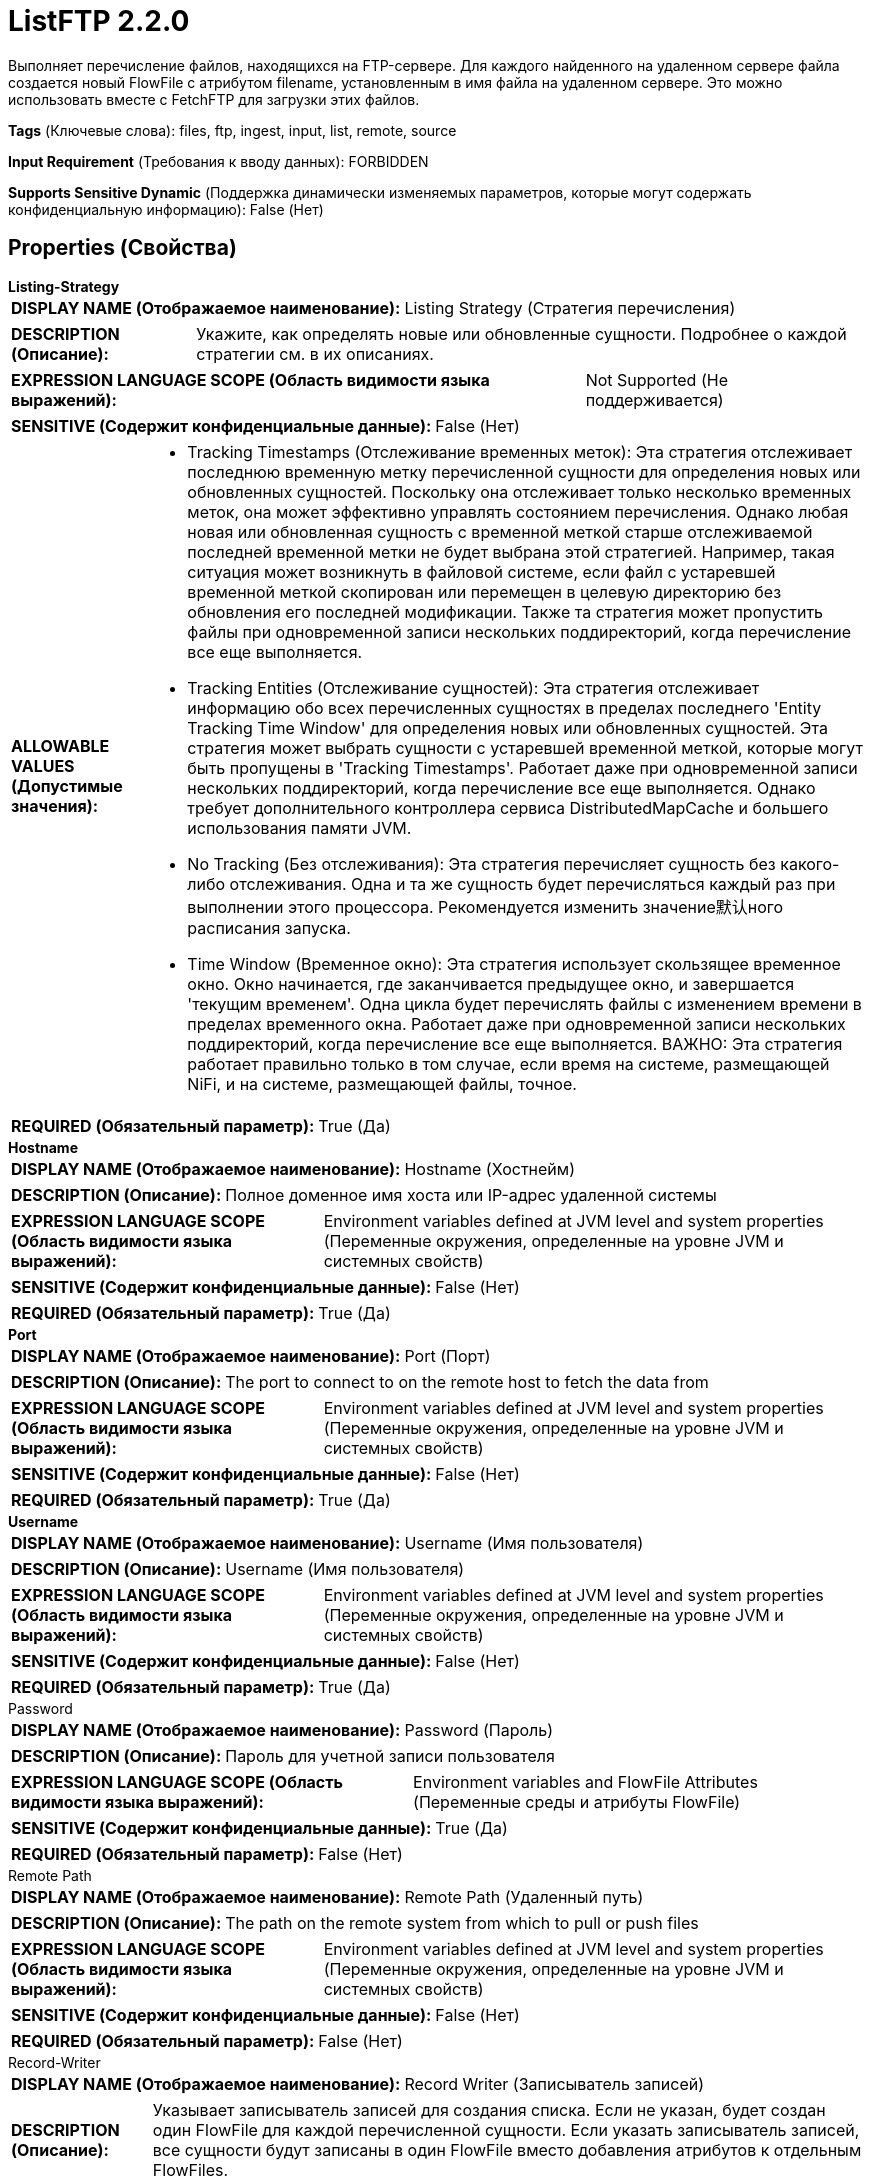 = ListFTP 2.2.0

Выполняет перечисление файлов, находящихся на FTP-сервере. Для каждого найденного на удаленном сервере файла создается новый FlowFile с атрибутом filename, установленным в имя файла на удаленном сервере. Это можно использовать вместе с FetchFTP для загрузки этих файлов.

[horizontal]
*Tags* (Ключевые слова):
files, ftp, ingest, input, list, remote, source
[horizontal]
*Input Requirement* (Требования к вводу данных):
FORBIDDEN
[horizontal]
*Supports Sensitive Dynamic* (Поддержка динамически изменяемых параметров, которые могут содержать конфиденциальную информацию):
 False (Нет) 



== Properties (Свойства)


.*Listing-Strategy*
************************************************
[horizontal]
*DISPLAY NAME (Отображаемое наименование):*:: Listing Strategy (Стратегия перечисления)

[horizontal]
*DESCRIPTION (Описание):*:: Укажите, как определять новые или обновленные сущности. Подробнее о каждой стратегии см. в их описаниях.


[horizontal]
*EXPRESSION LANGUAGE SCOPE (Область видимости языка выражений):*:: Not Supported (Не поддерживается)
[horizontal]
*SENSITIVE (Содержит конфиденциальные данные):*::  False (Нет) 

[horizontal]
*ALLOWABLE VALUES (Допустимые значения):*::

* Tracking Timestamps (Отслеживание временных меток): Эта стратегия отслеживает последнюю временную метку перечисленной сущности для определения новых или обновленных сущностей. Поскольку она отслеживает только несколько временных меток, она может эффективно управлять состоянием перечисления. Однако любая новая или обновленная сущность с временной меткой старше отслеживаемой последней временной метки не будет выбрана этой стратегией. Например, такая ситуация может возникнуть в файловой системе, если файл с устаревшей временной меткой скопирован или перемещен в целевую директорию без обновления его последней модификации. Также та стратегия может пропустить файлы при одновременной записи нескольких поддиректорий, когда перечисление все еще выполняется. 

* Tracking Entities (Отслеживание сущностей): Эта стратегия отслеживает информацию обо всех перечисленных сущностях в пределах последнего 'Entity Tracking Time Window' для определения новых или обновленных сущностей. Эта стратегия может выбрать сущности с устаревшей временной меткой, которые могут быть пропущены в 'Tracking Timestamps'. Работает даже при одновременной записи нескольких поддиректорий, когда перечисление все еще выполняется. Однако требует дополнительного контроллера сервиса DistributedMapCache и большего использования памяти JVM. 

* No Tracking (Без отслеживания): Эта стратегия перечисляет сущность без какого-либо отслеживания. Одна и та же сущность будет перечисляться каждый раз при выполнении этого процессора. Рекомендуется изменить значение默认ного расписания запуска. 

* Time Window (Временное окно): Эта стратегия использует скользящее временное окно. Окно начинается, где заканчивается предыдущее окно, и завершается 'текущим временем'. Одна цикла будет перечислять файлы с изменением времени в пределах временного окна. Работает даже при одновременной записи нескольких поддиректорий, когда перечисление все еще выполняется. ВАЖНО: Эта стратегия работает правильно только в том случае, если время на системе, размещающей NiFi, и на системе, размещающей файлы, точное. 


[horizontal]
*REQUIRED (Обязательный параметр):*::  True (Да) 
************************************************
.*Hostname*
************************************************
[horizontal]
*DISPLAY NAME (Отображаемое наименование):*:: Hostname (Хостнейм)

[horizontal]
*DESCRIPTION (Описание):*:: Полное доменное имя хоста или IP-адрес удаленной системы


[horizontal]
*EXPRESSION LANGUAGE SCOPE (Область видимости языка выражений):*:: Environment variables defined at JVM level and system properties (Переменные окружения, определенные на уровне JVM и системных свойств)
[horizontal]
*SENSITIVE (Содержит конфиденциальные данные):*::  False (Нет) 

[horizontal]
*REQUIRED (Обязательный параметр):*::  True (Да) 
************************************************
.*Port*
************************************************
[horizontal]
*DISPLAY NAME (Отображаемое наименование):*:: Port (Порт)

[horizontal]
*DESCRIPTION (Описание):*:: The port to connect to on the remote host to fetch the data from


[horizontal]
*EXPRESSION LANGUAGE SCOPE (Область видимости языка выражений):*:: Environment variables defined at JVM level and system properties (Переменные окружения, определенные на уровне JVM и системных свойств)
[horizontal]
*SENSITIVE (Содержит конфиденциальные данные):*::  False (Нет) 

[horizontal]
*REQUIRED (Обязательный параметр):*::  True (Да) 
************************************************
.*Username*
************************************************
[horizontal]
*DISPLAY NAME (Отображаемое наименование):*:: Username (Имя пользователя)

[horizontal]
*DESCRIPTION (Описание):*:: Username (Имя пользователя)


[horizontal]
*EXPRESSION LANGUAGE SCOPE (Область видимости языка выражений):*:: Environment variables defined at JVM level and system properties (Переменные окружения, определенные на уровне JVM и системных свойств)
[horizontal]
*SENSITIVE (Содержит конфиденциальные данные):*::  False (Нет) 

[horizontal]
*REQUIRED (Обязательный параметр):*::  True (Да) 
************************************************
.Password
************************************************
[horizontal]
*DISPLAY NAME (Отображаемое наименование):*:: Password (Пароль)

[horizontal]
*DESCRIPTION (Описание):*:: Пароль для учетной записи пользователя


[horizontal]
*EXPRESSION LANGUAGE SCOPE (Область видимости языка выражений):*:: Environment variables and FlowFile Attributes (Переменные среды и атрибуты FlowFile)
[horizontal]
*SENSITIVE (Содержит конфиденциальные данные):*::  True (Да) 

[horizontal]
*REQUIRED (Обязательный параметр):*::  False (Нет) 
************************************************
.Remote Path
************************************************
[horizontal]
*DISPLAY NAME (Отображаемое наименование):*:: Remote Path (Удаленный путь)

[horizontal]
*DESCRIPTION (Описание):*:: The path on the remote system from which to pull or push files


[horizontal]
*EXPRESSION LANGUAGE SCOPE (Область видимости языка выражений):*:: Environment variables defined at JVM level and system properties (Переменные окружения, определенные на уровне JVM и системных свойств)
[horizontal]
*SENSITIVE (Содержит конфиденциальные данные):*::  False (Нет) 

[horizontal]
*REQUIRED (Обязательный параметр):*::  False (Нет) 
************************************************
.Record-Writer
************************************************
[horizontal]
*DISPLAY NAME (Отображаемое наименование):*:: Record Writer (Записыватель записей)

[horizontal]
*DESCRIPTION (Описание):*:: Указывает записыватель записей для создания списка. Если не указан, будет создан один FlowFile для каждой перечисленной сущности. Если указать записыватель записей, все сущности будут записаны в один FlowFile вместо добавления атрибутов к отдельным FlowFiles.


[horizontal]
*EXPRESSION LANGUAGE SCOPE (Область видимости языка выражений):*:: Not Supported (Не поддерживается)
[horizontal]
*SENSITIVE (Содержит конфиденциальные данные):*::  False (Нет) 

[horizontal]
*REQUIRED (Обязательный параметр):*::  False (Нет) 
************************************************
.*Search Recursively*
************************************************
[horizontal]
*DISPLAY NAME (Отображаемое наименование):*:: Search Recursively (Поиск рекурсивно)

[horizontal]
*DESCRIPTION (Описание):*:: Если true, будет извлекать файлы из произвольно вложенных поддиректорий; в противном случае, не будет проходить по поддиректориям


[horizontal]
*EXPRESSION LANGUAGE SCOPE (Область видимости языка выражений):*:: Not Supported (Не поддерживается)
[horizontal]
*SENSITIVE (Содержит конфиденциальные данные):*::  False (Нет) 

[horizontal]
*ALLOWABLE VALUES (Допустимые значения):*::

* true

* false


[horizontal]
*REQUIRED (Обязательный параметр):*::  True (Да) 
************************************************
.*Follow-Symlink*
************************************************
[horizontal]
*DISPLAY NAME (Отображаемое наименование):*:: Follow symlink (Следуй по символическим ссылкам)

[horizontal]
*DESCRIPTION (Описание):*:: Если true, будет извлекать даже символьные файлы и вложенные символьные поддиректории; в противном случае, не будет читать символьные файлы и не будет обходить поддиректории символьных ссылок


[horizontal]
*EXPRESSION LANGUAGE SCOPE (Область видимости языка выражений):*:: Not Supported (Не поддерживается)
[horizontal]
*SENSITIVE (Содержит конфиденциальные данные):*::  False (Нет) 

[horizontal]
*ALLOWABLE VALUES (Допустимые значения):*::

* true

* false


[horizontal]
*REQUIRED (Обязательный параметр):*::  True (Да) 
************************************************
.File Filter Regex
************************************************
[horizontal]
*DISPLAY NAME (Отображаемое наименование):*:: File Filter Regex (Файловый фильтр Регулярное выражение)

[horizontal]
*DESCRIPTION (Описание):*:: Предоставляет Java Регулярное выражение для фильтрации имен файлов; если предоставлен фильтр, будут загружены только те файлы, имена которых соответствуют этому Регулярному выражению


[horizontal]
*EXPRESSION LANGUAGE SCOPE (Область видимости языка выражений):*:: Not Supported (Не поддерживается)
[horizontal]
*SENSITIVE (Содержит конфиденциальные данные):*::  False (Нет) 

[horizontal]
*REQUIRED (Обязательный параметр):*::  False (Нет) 
************************************************
.Path Filter Regex
************************************************
[horizontal]
*DISPLAY NAME (Отображаемое наименование):*:: Path Filter Regex (Путь Фильтра Регулярного Выражения)

[horizontal]
*DESCRIPTION (Описание):*:: Когда Поиск Рекурсивно включен, только поддиректории, пути которых соответствуют заданному регулярному выражению, будут сканироваться


[horizontal]
*EXPRESSION LANGUAGE SCOPE (Область видимости языка выражений):*:: Not Supported (Не поддерживается)
[horizontal]
*SENSITIVE (Содержит конфиденциальные данные):*::  False (Нет) 

[horizontal]
*REQUIRED (Обязательный параметр):*::  False (Нет) 
************************************************
.*Ignore Dotted Files*
************************************************
[horizontal]
*DISPLAY NAME (Отображаемое наименование):*:: Ignore Dotted Files (Игнорировать точечные файлы)

[horizontal]
*DESCRIPTION (Описание):*:: Если true, имена файлов, начинающиеся с точки ("."), будут игнорироваться


[horizontal]
*EXPRESSION LANGUAGE SCOPE (Область видимости языка выражений):*:: Not Supported (Не поддерживается)
[horizontal]
*SENSITIVE (Содержит конфиденциальные данные):*::  False (Нет) 

[horizontal]
*ALLOWABLE VALUES (Допустимые значения):*::

* true (правда)

* false (ложь)


[horizontal]
*REQUIRED (Обязательный параметр):*::  True (Да) 
************************************************
.*Remote Poll Batch Size*
************************************************
[horizontal]
*DISPLAY NAME (Отображаемое наименование):*:: Remote Poll Batch Size (Размер пакета опроса)

[horizontal]
*DESCRIPTION (Описание):*:: Значение указывает, сколько файловых путей найти в данной директории на удаленной системе при выполнении файлового перечисления. В целом это значение не требуется изменять, но когда происходит опрос удаленной системы с огромным количеством файлов, это значение может быть критическим. Установка этого значения слишком высоким может привести к очень низкой производительности, а установка его слишком низким может замедлить поток по сравнению с нормальным.


[horizontal]
*EXPRESSION LANGUAGE SCOPE (Область видимости языка выражений):*:: Not Supported (Не поддерживается)
[horizontal]
*SENSITIVE (Содержит конфиденциальные данные):*::  False (Нет) 

[horizontal]
*REQUIRED (Обязательный параметр):*::  True (Да) 
************************************************
.*Connection Timeout*
************************************************
[horizontal]
*DISPLAY NAME (Отображаемое наименование):*:: Connection Timeout (Время ожидания перед тайм-аутом при создании подключения)

[horizontal]
*DESCRIPTION (Описание):*:: Amount of time to wait before timing out while creating a connection


[horizontal]
*EXPRESSION LANGUAGE SCOPE (Область видимости языка выражений):*:: Not Supported (Не поддерживается)
[horizontal]
*SENSITIVE (Содержит конфиденциальные данные):*::  False (Нет) 

[horizontal]
*REQUIRED (Обязательный параметр):*::  True (Да) 
************************************************
.*Data Timeout*
************************************************
[horizontal]
*DISPLAY NAME (Отображаемое наименование):*:: Data Timeout (Время ожидания данных)

[horizontal]
*DESCRIPTION (Описание):*:: При передаче файла между локальной и удаленной системой это значение указывает, сколько времени разрешено проходить без передачи данных между системами


[horizontal]
*EXPRESSION LANGUAGE SCOPE (Область видимости языка выражений):*:: 
[horizontal]
*SENSITIVE (Содержит конфиденциальные данные):*::  False (Нет) 

[horizontal]
*REQUIRED (Обязательный параметр):*::  True (Да) 
************************************************
.Connection Mode
************************************************
[horizontal]
*DISPLAY NAME (Отображаемое наименование):*:: Connection Mode (Режим подключения)

[horizontal]
*DESCRIPTION (Описание):*:: The FTP Connection Mode (Режим подключения по протоколу FTP)


[horizontal]
*EXPRESSION LANGUAGE SCOPE (Область видимости языка выражений):*:: Not Supported (Не поддерживается)
[horizontal]
*SENSITIVE (Содержит конфиденциальные данные):*::  False (Нет) 

[horizontal]
*ALLOWABLE VALUES (Допустимые значения):*::

* Active (Активный)

* Passive (Пассивный)


[horizontal]
*REQUIRED (Обязательный параметр):*::  False (Нет) 
************************************************
.Transfer Mode
************************************************
[horizontal]
*DISPLAY NAME (Отображаемое наименование):*:: Transfer Mode (Режим передачи)

[horizontal]
*DESCRIPTION (Описание):*:: The FTP Transfer Mode (Режим передачи по протоколу FTP)


[horizontal]
*EXPRESSION LANGUAGE SCOPE (Область видимости языка выражений):*:: Not Supported (Не поддерживается)
[horizontal]
*SENSITIVE (Содержит конфиденциальные данные):*::  False (Нет) 

[horizontal]
*ALLOWABLE VALUES (Допустимые значения):*::

* Binary (Бинарный)

* ASCII (Аски-код)


[horizontal]
*REQUIRED (Обязательный параметр):*::  False (Нет) 
************************************************
.Proxy-Configuration-Service
************************************************
[horizontal]
*DISPLAY NAME (Отображаемое наименование):*:: Proxy Configuration Service (Сервис конфигурации прокси)

[horizontal]
*DESCRIPTION (Описание):*:: Указывает сервис контроллера конфигурации прокси для проксирования сетевых запросов. Поддерживаемые прокси: SOCKS + AuthN, HTTP + AuthN


[horizontal]
*EXPRESSION LANGUAGE SCOPE (Область видимости языка выражений):*:: Not Supported (Не поддерживается)
[horizontal]
*SENSITIVE (Содержит конфиденциальные данные):*::  False (Нет) 

[horizontal]
*REQUIRED (Обязательный параметр):*::  False (Нет) 
************************************************
.Internal Buffer Size
************************************************
[horizontal]
*DISPLAY NAME (Отображаемое наименование):*:: Internal Buffer Size (Внутренний размер буфера)

[horizontal]
*DESCRIPTION (Описание):*:: Устанавливает внутренний размер буфера для потоков данных с буферизацией


[horizontal]
*EXPRESSION LANGUAGE SCOPE (Область видимости языка выражений):*:: Not Supported (Не поддерживается)
[horizontal]
*SENSITIVE (Содержит конфиденциальные данные):*::  False (Нет) 

[horizontal]
*REQUIRED (Обязательный параметр):*::  False (Нет) 
************************************************
.*Target-System-Timestamp-Precision*
************************************************
[horizontal]
*DISPLAY NAME (Отображаемое наименование):*:: Target System Timestamp Precision (Точность временной метки системы)

[horizontal]
*DESCRIPTION (Описание):*:: Укажите точность временной метки в целевой системе. Поскольку этот процессор использует временные метки сущностей для определения того, какие из них должны быть перечислены, важно использовать правильную точность временной метки.


[horizontal]
*EXPRESSION LANGUAGE SCOPE (Область видимости языка выражений):*:: Not Supported (Не поддерживается)
[horizontal]
*SENSITIVE (Содержит конфиденциальные данные):*::  False (Нет) 

[horizontal]
*ALLOWABLE VALUES (Допустимые значения):*::

* Auto Detect (Автоматически обнаружить единицу времени на основе кандидатов): Автоматически определить единицу времени детерминированно на основе временной метки входных данных. Следует отметить, что этот параметр может занять больше времени для перечисления сущностей, если ни одна из записей не имеет точной временной метки. Например, даже если целевая система поддерживает миллисекунды, но все записи имеют временные метки без миллисекунд, такие как '2017-06-16 09:06:34.000', точность определяется как 'секунды'. 

* Milliseconds (Миллисекунды): Этот параметр обеспечивает минимальную задержку для входа, чтобы быть доступным для перечисления, если целевая система поддерживает миллисекунды, в противном случае используйте другие параметры. 

* Seconds (Секунды): Для целевой системы, которая не поддерживает миллисекунды, но имеет точность в секундах. 

* Minutes (Минуты): Для целевой системы, которая поддерживает только точность в минутах. 


[horizontal]
*REQUIRED (Обязательный параметр):*::  True (Да) 
************************************************
.Et-State-Cache
************************************************
[horizontal]
*DISPLAY NAME (Отображаемое наименование):*:: Entity Tracking State Cache (Состояние кэша отслеживания сущностей)

[horizontal]
*DESCRIPTION (Описание):*:: Перечисленные сущности хранятся в указанном хранилище кэша, что позволяет этому процессору возобновить перечисление после перезапуска NiFi или изменения основного узла. Стратегия 'Отслеживание сущностей' требует отслеживания информации обо всех перечисленных сущностях в течение последнего 'Окна времени отслеживания'. Для поддержки большого количества сущностей стратегия использует DistributedMapCache вместо управляемого состояния. Формат ключа кэша имеет вид 'ListedEntities::{processorId}(::{nodeId})'. Если отслеживаются перечисленные сущности на узле, то к ключу добавляется необязательная часть '::{nodeId}' для управления состоянием отдельно. Например, глобальный ключ кэша = 'ListedEntities::8dda2321-0164-1000-50fa-3042fe7d6a7b', ключ кэша для узла = 'ListedEntities::8dda2321-0164-1000-50fa-3042fe7d6a7b::nifi-node3' Содержимое сжатой JSON строки хранится в кэше. Ключ будет удален, когда изменится конфигурация целевого перечисления. Используется стратегией 'Отслеживание сущностей'.


[horizontal]
*EXPRESSION LANGUAGE SCOPE (Область видимости языка выражений):*:: Not Supported (Не поддерживается)
[horizontal]
*SENSITIVE (Содержит конфиденциальные данные):*::  False (Нет) 

[horizontal]
*REQUIRED (Обязательный параметр):*::  False (Нет) 
************************************************
.Et-Time-Window
************************************************
[horizontal]
*DISPLAY NAME (Отображаемое наименование):*:: Entity Tracking Time Window (Временное окно отслеживания сущности)

[horizontal]
*DESCRIPTION (Описание):*:: Укажите, как долго этот процессор должен отслеживать уже занесенные в список сущности. Стратегия 'Отслеживание сущностей' может выбирать любую сущность, временная метка которой находится внутри указанного временного окна. Например, если установлено значение '30 минут', то любое существование со временной меткой в течение последних 30 минут будет целью занесения при выполнении этого процессора. Занесенная сущность считается 'новой/обновленной', и поток данных (FlowFile) испускается, если выполняется одно из следующих условий: 1. не существует в уже занесенных сущностях, 2. имеет более новую временную метку, чем кэшированная сущность, 3. имеет отличный размер от кэшированной сущности. Если временная метка кэшированной сущности становится старше указанного временного окна, эта сущность будет удалена из кэшированных уже занесенных сущностей. Используется стратегией 'Отслеживание сущностей'.


[horizontal]
*EXPRESSION LANGUAGE SCOPE (Область видимости языка выражений):*:: Environment variables defined at JVM level and system properties (Переменные окружения, определенные на уровне JVM и системных свойств)
[horizontal]
*SENSITIVE (Содержит конфиденциальные данные):*::  False (Нет) 

[horizontal]
*REQUIRED (Обязательный параметр):*::  False (Нет) 
************************************************
.Et-Initial-Listing-Target
************************************************
[horizontal]
*DISPLAY NAME (Отображаемое наименование):*:: Entity Tracking Initial Listing Target (Целевая сущность для начального списка отслеживания)

[horizontal]
*DESCRIPTION (Описание):*:: Укажите, как следует обрабатывать начальный список. Используется стратегией 'Отслеживание Сущностей'.


[horizontal]
*EXPRESSION LANGUAGE SCOPE (Область видимости языка выражений):*:: Not Supported (Не поддерживается)
[horizontal]
*SENSITIVE (Содержит конфиденциальные данные):*::  False (Нет) 

[horizontal]
*ALLOWABLE VALUES (Допустимые значения):*::

* Tracking Time Window (Окно отслеживания времени): Игнорировать сущности, имеющие временную метку старше указанного 'Окна отслеживания времени' при начальной активности списка. 

* All Available (Все доступные): Независимо от временной метки сущностей, все существующие сущности будут перечислены при начальной активности списка. 


[horizontal]
*REQUIRED (Обязательный параметр):*::  False (Нет) 
************************************************
.*Ftp-Use-Utf8*
************************************************
[horizontal]
*DISPLAY NAME (Отображаемое наименование):*:: Use UTF-8 Encoding (Использовать кодировку UTF-8)

[horizontal]
*DESCRIPTION (Описание):*:: Tells the client to use UTF-8 encoding when processing files and filenames. If set to true, the server must also support UTF-8 encoding.


[horizontal]
*EXPRESSION LANGUAGE SCOPE (Область видимости языка выражений):*:: Not Supported (Не поддерживается)
[horizontal]
*SENSITIVE (Содержит конфиденциальные данные):*::  False (Нет) 

[horizontal]
*ALLOWABLE VALUES (Допустимые значения):*::

* true

* false


[horizontal]
*REQUIRED (Обязательный параметр):*::  True (Да) 
************************************************




=== Управление состоянием

[cols="1a,2a",options="header",]
|===
|Масштаб |Описание

|
CLUSTER

|После выполнения перечисления файлов сохраняется временная метка самого нового файла. Это позволяет процессору перечислять только файлы, добавленные или измененные после этой даты при следующем запуске процессора. Состояние хранится в кластере, чтобы этот процессор мог выполняться только на основном узле и если будет выбран новый основной узел, он не дублирует данные, перечисленные предыдущим основным узлом.
|===







=== Relationships (Связи)

[cols="1a,2a",options="header",]
|===
|Наименование |Описание

|`success`
|Все FlowFiles, полученные на входе, направляются в success

|===





=== Writes Attributes (Записываемые атрибуты)

[cols="1a,2a",options="header",]
|===
|Наименование |Описание

|`ftp.remote.host`
|Имя хоста FTP-сервера

|`ftp.remote.port`
|Порт, к которому было подключено на FTP-сервере

|`ftp.listing.user`
|Имя пользователя, который выполнил перечисление FTP

|`file.owner`
|Числовой идентификатор владельца исходного файла

|`file.group`
|Числовой идентификатор группы исходного файла

|`file.permissions`
|Права доступа на чтение/запись/выполнение для исходного файла

|`file.size`
|Количество байт в исходном файле

|`file.lastModifiedTime`
|Метка времени последнего изменения файла в файловой системе в формате 'yyyy-MM-dd'T'HH:mm:ssZ'

|`filename`
|Имя файла на FTP-сервере

|`path`
|Полное имя директории на FTP-сервере, с которой был извлечен файл

|===







=== Смотрите также


* xref:Processors/FetchFTP.adoc[FetchFTP]

* xref:Processors/GetFTP.adoc[GetFTP]

* xref:Processors/PutFTP.adoc[PutFTP]


